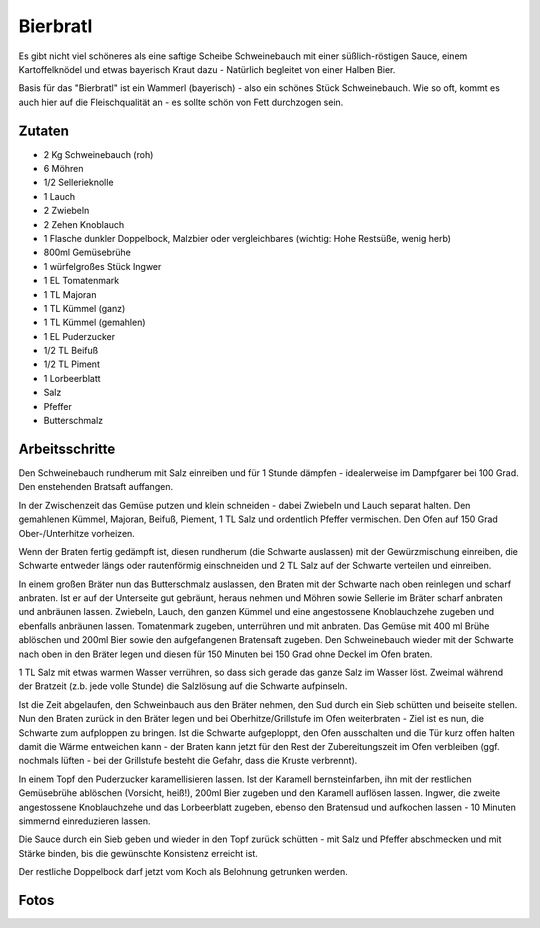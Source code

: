 Bierbratl
=========

Es gibt nicht viel schöneres als eine saftige Scheibe Schweinebauch mit einer
süßlich-röstigen Sauce, einem Kartoffelknödel und etwas bayerisch Kraut dazu -
Natürlich begleitet von einer Halben Bier.

Basis für das "Bierbratl" ist ein Wammerl (bayerisch) - also ein schönes Stück
Schweinebauch. Wie so oft, kommt es auch hier auf die Fleischqualität
an - es sollte schön von Fett durchzogen sein.

Zutaten
-------

* 2 Kg Schweinebauch (roh)
* 6 Möhren
* 1/2 Sellerieknolle
* 1 Lauch
* 2 Zwiebeln
* 2 Zehen Knoblauch
* 1 Flasche dunkler Doppelbock, Malzbier oder vergleichbares (wichtig: Hohe
  Restsüße, wenig herb)
* 800ml Gemüsebrühe
* 1 würfelgroßes Stück Ingwer
* 1 EL Tomatenmark
* 1 TL Majoran 
* 1 TL Kümmel (ganz)
* 1 TL Kümmel (gemahlen)
* 1 EL Puderzucker
* 1/2 TL Beifuß
* 1/2 TL Piment
* 1 Lorbeerblatt
* Salz
* Pfeffer
* Butterschmalz

Arbeitsschritte
---------------

Den Schweinebauch rundherum mit Salz einreiben und für 1 Stunde
dämpfen - idealerweise im Dampfgarer bei 100 Grad. Den enstehenden Bratsaft
auffangen.

In der Zwischenzeit das Gemüse putzen und klein schneiden - dabei Zwiebeln und
Lauch separat halten.
Den gemahlenen Kümmel, Majoran, Beifuß, Piement, 1 TL Salz und ordentlich
Pfeffer vermischen. Den Ofen auf 150 Grad Ober-/Unterhitze vorheizen.

Wenn der Braten fertig gedämpft ist, diesen rundherum (die Schwarte
auslassen) mit der Gewürzmischung einreiben, die Schwarte entweder längs oder
rautenförmig einschneiden und 2 TL Salz auf der Schwarte verteilen und
einreiben.

In einem großen Bräter nun das Butterschmalz auslassen, den Braten mit der
Schwarte nach oben reinlegen und scharf anbraten. Ist er auf der Unterseite
gut gebräunt, heraus nehmen und Möhren sowie Sellerie im Bräter scharf anbraten
und anbräunen lassen. Zwiebeln, Lauch, den ganzen Kümmel und eine angestossene
Knoblauchzehe zugeben und ebenfalls anbräunen lassen.
Tomatenmark zugeben, unterrühren und mit anbraten. Das Gemüse mit 400 ml
Brühe ablöschen und 200ml Bier sowie den aufgefangenen Bratensaft zugeben. Den
Schweinebauch wieder mit der Schwarte nach oben in den Bräter legen und diesen
für 150 Minuten bei 150 Grad ohne Deckel im Ofen braten.

1 TL Salz mit etwas warmen Wasser verrühren, so dass sich gerade das ganze
Salz im Wasser löst. Zweimal während der Bratzeit (z.b. jede volle Stunde) die
Salzlösung auf die Schwarte aufpinseln.

Ist die Zeit abgelaufen, den Schweinbauch aus den Bräter nehmen, den Sud
durch ein Sieb schütten und beiseite stellen. Nun den Braten zurück in den
Bräter legen und bei Oberhitze/Grillstufe im Ofen weiterbraten - Ziel ist es
nun, die Schwarte zum aufploppen zu bringen. Ist die Schwarte aufgeploppt, den
Ofen ausschalten und die Tür kurz offen halten damit die Wärme entweichen
kann - der Braten kann jetzt für den Rest der Zubereitungszeit im Ofen
verbleiben (ggf. nochmals lüften - bei der Grillstufe besteht die Gefahr, dass
die Kruste verbrennt).

In einem Topf den Puderzucker karamellisieren lassen. Ist der Karamell
bernsteinfarben, ihn mit der restlichen Gemüsebrühe ablöschen (Vorsicht,
heiß!), 200ml Bier zugeben und den Karamell auflösen lassen. Ingwer, die
zweite angestossene Knoblauchzehe und das Lorbeerblatt zugeben, ebenso den
Bratensud und aufkochen lassen - 10 Minuten simmernd einreduzieren lassen. 

Die Sauce durch ein Sieb geben und wieder in den Topf zurück schütten - mit
Salz und Pfeffer abschmecken und mit Stärke binden, bis die gewünschte
Konsistenz erreicht ist.

Der restliche Doppelbock darf jetzt vom Koch als Belohnung getrunken werden.

Fotos
-----

.. image:: images/bierbratl1.jpg
  :width: 200
  :alt: Bierbratl im Ofen
.. image:: images/bierbratl2.jpg
  :width: 200
  :alt: Bierbratl aufgeschnitten
.. image:: images/bierbratl3.jpg
  :width: 200
  :alt: Bierbratl serviert
